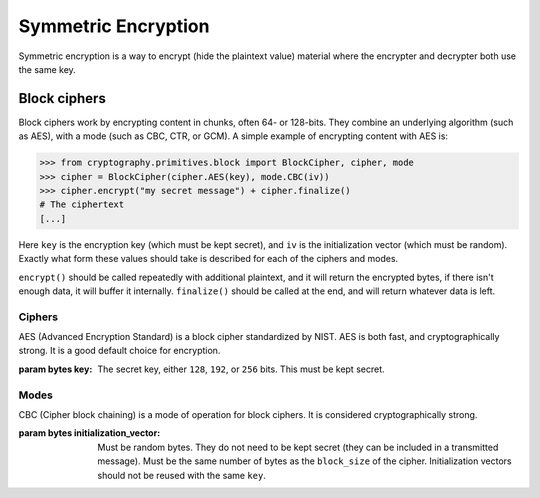 Symmetric Encryption
====================

Symmetric encryption is a way to encrypt (hide the plaintext value) material
where the encrypter and decrypter both use the same key.

Block ciphers
-------------

Block ciphers work by encrypting content in chunks, often 64- or 128-bits. They
combine an underlying algorithm (such as AES), with a mode (such as CBC, CTR,
or GCM). A simple example of encrypting content with AES is:

.. code-block:: pycon

    >>> from cryptography.primitives.block import BlockCipher, cipher, mode
    >>> cipher = BlockCipher(cipher.AES(key), mode.CBC(iv))
    >>> cipher.encrypt("my secret message") + cipher.finalize()
    # The ciphertext
    [...]

Here ``key`` is the encryption key (which must be kept secret), and ``iv`` is
the initialization vector (which must be random). Exactly what form these
values should take is described for each of the ciphers and modes.

``encrypt()`` should be called repeatedly with additional plaintext, and it
will return the encrypted bytes, if there isn't enough data, it will buffer it
internally. ``finalize()`` should be called at the end, and will return
whatever data is left.

Ciphers
~~~~~~~

.. class:: cryptography.primitives.block.cipher.AES(key)

    AES (Advanced Encryption Standard) is a block cipher standardized by NIST.
    AES is both fast, and cryptographically strong. It is a good default
    choice for encryption.

    :param bytes key: The secret key, either ``128``, ``192``, or ``256`` bits.
                      This must be kept secret.


Modes
~~~~~

.. class:: cryptography.primitives.block.mode.CBC(initialization_vector)

    CBC (Cipher block chaining) is a mode of operation for block ciphers. It is
    considered cryptographically strong.

    :param bytes initialization_vector: Must be random bytes. They do not need
                                        to be kept secret (they can be included
                                        in a transmitted message). Must be the
                                        same number of bytes as the
                                        ``block_size`` of the cipher.
                                        Initialization vectors should not be
                                        reused with the same ``key``.

